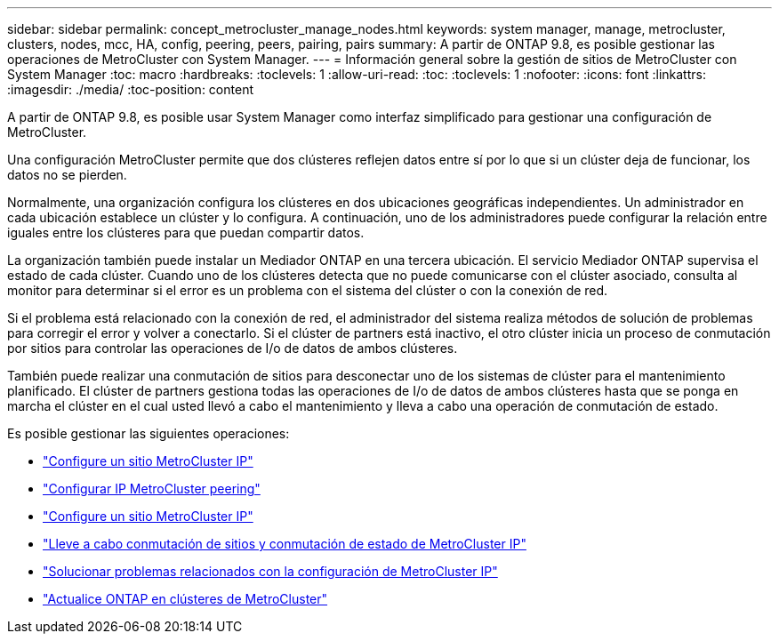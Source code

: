 ---
sidebar: sidebar 
permalink: concept_metrocluster_manage_nodes.html 
keywords: system manager, manage, metrocluster, clusters, nodes, mcc, HA, config, peering, peers, pairing, pairs 
summary: A partir de ONTAP 9.8, es posible gestionar las operaciones de MetroCluster con System Manager. 
---
= Información general sobre la gestión de sitios de MetroCluster con System Manager
:toc: macro
:hardbreaks:
:toclevels: 1
:allow-uri-read: 
:toc: 
:toclevels: 1
:nofooter: 
:icons: font
:linkattrs: 
:imagesdir: ./media/
:toc-position: content


[role="lead"]
A partir de ONTAP 9.8, es posible usar System Manager como interfaz simplificado para gestionar una configuración de MetroCluster.

Una configuración MetroCluster permite que dos clústeres reflejen datos entre sí por lo que si un clúster deja de funcionar, los datos no se pierden.

Normalmente, una organización configura los clústeres en dos ubicaciones geográficas independientes. Un administrador en cada ubicación establece un clúster y lo configura. A continuación, uno de los administradores puede configurar la relación entre iguales entre los clústeres para que puedan compartir datos.

La organización también puede instalar un Mediador ONTAP en una tercera ubicación.  El servicio Mediador ONTAP supervisa el estado de cada clúster. Cuando uno de los clústeres detecta que no puede comunicarse con el clúster asociado, consulta al monitor para determinar si el error es un problema con el sistema del clúster o con la conexión de red.

Si el problema está relacionado con la conexión de red, el administrador del sistema realiza métodos de solución de problemas para corregir el error y volver a conectarlo. Si el clúster de partners está inactivo, el otro clúster inicia un proceso de conmutación por sitios para controlar las operaciones de I/o de datos de ambos clústeres.

También puede realizar una conmutación de sitios para desconectar uno de los sistemas de clúster para el mantenimiento planificado.  El clúster de partners gestiona todas las operaciones de I/o de datos de ambos clústeres hasta que se ponga en marcha el clúster en el cual usted llevó a cabo el mantenimiento y lleva a cabo una operación de conmutación de estado.

Es posible gestionar las siguientes operaciones:

* link:task_metrocluster_setup.html["Configure un sitio MetroCluster IP"]
* link:task_metrocluster_peering.html["Configurar IP MetroCluster peering"]
* link:task_metrocluster_configure.html["Configure un sitio MetroCluster IP"]
* link:task_metrocluster_switchover_switchback.html["Lleve a cabo conmutación de sitios y conmutación de estado de MetroCluster IP"]
* link:task_metrocluster_troubleshooting.html["Solucionar problemas relacionados con la configuración de MetroCluster IP"]
* link:task_metrocluster_ANDU_upgrade.html["Actualice ONTAP en clústeres de MetroCluster"]

